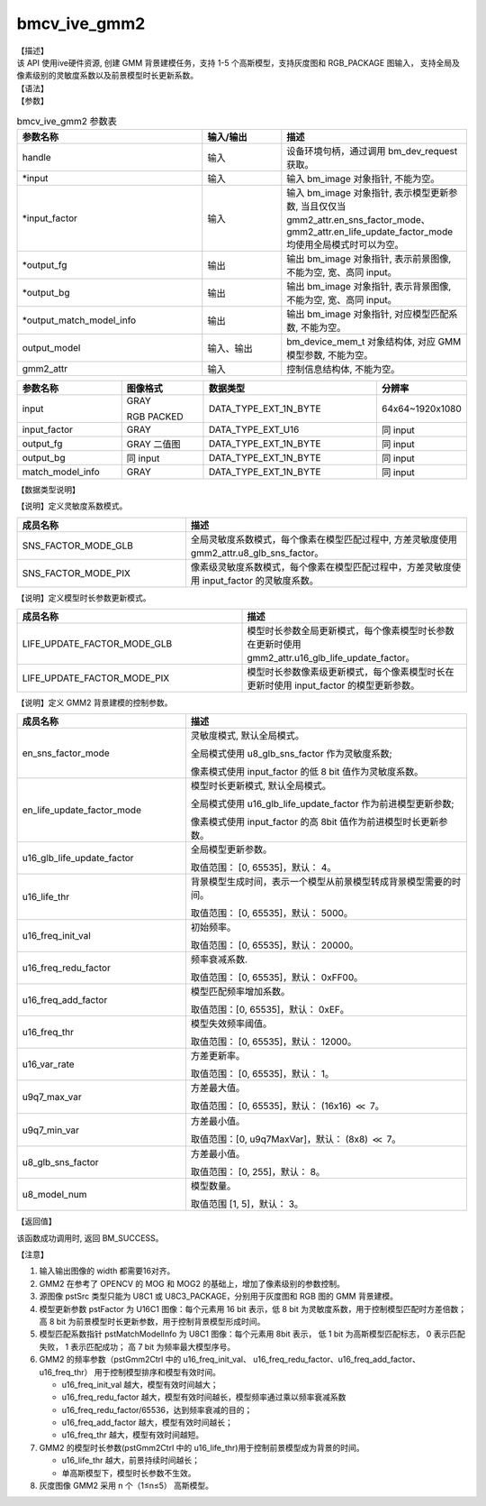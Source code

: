 bmcv_ive_gmm2
------------------------------

| 【描述】

| 该 API 使用ive硬件资源, 创建 GMM 背景建模任务，支持 1-5 个高斯模型，支持灰度图和 RGB_PACKAGE 图输入， 支持全局及像素级别的灵敏度系数以及前景模型时长更新系数。

| 【语法】

.. code-block:: c++
    :linenos:
    :lineno-start: 1
    :force:

    bm_status_t bmcv_ive_gmm2(
        bm_handle_t        handle,
        bm_image *         input,
        bm_image *         input_factor,
        bm_image *         output_fg,
        bm_image *         output_bg,
        bm_image *         output_match_model_info,
        bm_device_mem_t    output_model,
        bmcv_ive_gmm2_ctrl   gmm2_attr);

| 【参数】

.. list-table:: bmcv_ive_gmm2 参数表
    :widths: 35 15 35

    * - **参数名称**
      - **输入/输出**
      - **描述**
    * - handle
      - 输入
      - 设备环境句柄，通过调用 bm_dev_request 获取。
    * - \*input
      - 输入
      - 输入 bm_image 对象指针, 不能为空。
    * - \*input_factor
      - 输入
      - 输入 bm_image 对象指针, 表示模型更新参数, 当且仅仅当 gmm2_attr.en_sns_factor_mode、gmm2_attr.en_life_update_factor_mode 均使用全局模式时可以为空。
    * - \*output_fg
      - 输出
      - 输出 bm_image 对象指针, 表示前景图像, 不能为空, 宽、高同 input。
    * - \*output_bg
      - 输出
      - 输出 bm_image 对象指针, 表示背景图像, 不能为空, 宽、高同 input。
    * - \*output_match_model_info
      - 输出
      - 输出 bm_image 对象指针, 对应模型匹配系数, 不能为空。
    * - \output_model
      - 输入、输出
      - bm_device_mem_t 对象结构体, 对应 GMM 模型参数, 不能为空。
    * - gmm2_attr
      - 输入
      - 控制信息结构体, 不能为空。

.. list-table::
    :widths: 38 30 63 32

    * - **参数名称**
      - **图像格式**
      - **数据类型**
      - **分辨率**
    * - input
      - GRAY

        RGB PACKED
      - DATA_TYPE_EXT_1N_BYTE
      - 64x64~1920x1080
    * - input_factor
      - GRAY
      - DATA_TYPE_EXT_U16
      - 同 input
    * - output_fg
      - GRAY 二值图
      - DATA_TYPE_EXT_1N_BYTE
      - 同 input
    * - output_bg
      - 同 input
      - DATA_TYPE_EXT_1N_BYTE
      - 同 input
    * - match_model_info
      - GRAY
      - DATA_TYPE_EXT_1N_BYTE
      - 同 input

| 【数据类型说明】

【说明】定义灵敏度系数模式。

.. code-block:: c++
    :linenos:
    :lineno-start: 1
    :force:

    typedef enum gmm2_sns_factor_mode_e{
        SNS_FACTOR_MODE_GLB = 0x0,
        SNS_FACTOR_MODE_PIX = 0x1,
    } gmm2_sns_factor_mode;

.. list-table::
    :widths: 60 100

    * - **成员名称**
      - **描述**
    * - SNS_FACTOR_MODE_GLB
      - 全局灵敏度系数模式，每个像素在模型匹配过程中, 方差灵敏度使用 gmm2_attr.u8_glb_sns_factor。
    * - SNS_FACTOR_MODE_PIX
      - 像素级灵敏度系数模式，每个像素在模型匹配过程中，方差灵敏度使用 input_factor 的灵敏度系数。

【说明】定义模型时长参数更新模式。

.. code-block:: c++
    :linenos:
    :lineno-start: 1
    :force:

    typedef enum gmm2_life_update_factor_mode_e{
        LIFE_UPDATE_FACTOR_MODE_GLB = 0x0,
        LIFE_UPDATE_FACTOR_MODE_PIX = 0x1,
    } gmm2_life_update_factor_mode;

.. list-table::
    :widths: 100 100

    * - **成员名称**
      - **描述**
    * - LIFE_UPDATE_FACTOR_MODE_GLB
      - 模型时长参数全局更新模式，每个像素模型时长参数在更新时使用 gmm2_attr.u16_glb_life_update_factor。
    * - LIFE_UPDATE_FACTOR_MODE_PIX
      - 模型时长参数像素级更新模式，每个像素模型时长在更新时使用 input_factor 的模型更新参数。

【说明】定义 GMM2 背景建模的控制参数。

.. code-block:: c++
    :linenos:
    :lineno-start: 1
    :force:

    typedef struct bmcv_ive_gmm2_ctrl_s{
        gmm2_sns_factor_mode en_sns_factor_mode;
        gmm2_life_update_factor_mode en_life_update_factor_mode;
        unsigned short u16_glb_life_update_factor;
        unsigned short u16_life_thr;
        unsigned short u16_freq_init_val;
        unsigned short u16_freq_redu_factor;
        unsigned short u16_freq_add_factor;
        unsigned short u16_freq_thr;
        unsigned short u16_var_rate;
        unsigned short u9q7_max_var;
        unsigned short u9q7_min_var;
        unsigned char u8_glb_sns_factor;
        unsigned char u8_model_num;
    } bmcv_ive_gmm2_ctrl;

.. list-table::
    :widths: 60 100

    * - **成员名称**
      - **描述**
    * - en_sns_factor_mode
      - 灵敏度模式, 默认全局模式。

        全局模式使用 u8_glb_sns_factor 作为灵敏度系数;

        像素模式使用 input_factor 的低 8 bit 值作为灵敏度系数。
    * - en_life_update_factor_mode
      - 模型时长更新模式, 默认全局模式。

        全局模式使用 u16_glb_life_update_factor 作为前进模型更新参数;

        像素模式使用 input_factor 的高 8bit 值作为前进模型时长更新参数。
    * - u16_glb_life_update_factor
      - 全局模型更新参数。

        取值范围： [0, 65535]，默认： 4。
    * - u16_life_thr
      - 背景模型生成时间，表示一个模型从前景模型转成背景模型需要的时间。

        取值范围： [0, 65535]，默认： 5000。
    * - u16_freq_init_val
      - 初始频率。

        取值范围： [0, 65535]，默认： 20000。
    * - u16_freq_redu_factor
      - 频率衰减系数.

        取值范围： [0, 65535]，默认： 0xFF00。
    * - u16_freq_add_factor
      - 模型匹配频率增加系数。

        取值范围：[0, 65535]，默认： 0xEF。
    * - u16_freq_thr
      - 模型失效频率阈值。

        取值范围： [0, 65535]，默认： 12000。
    * - u16_var_rate
      - 方差更新率。

        取值范围： [0, 65535]，默认： 1。
    * - u9q7_max_var
      - 方差最大值。

        取值范围： [0, 65535]，默认： (16x16) :math:`\ll` 7。
    * - u9q7_min_var
      - 方差最小值。

        取值范围：[0, u9q7MaxVar]，默认： (8x8) :math:`\ll` 7。
    * - u8_glb_sns_factor
      - 方差最小值。

        取值范围： [0, 255]，默认： 8。
    * - u8_model_num
      - 模型数量。

        取值范围 [1, 5]，默认： 3。

| 【返回值】

该函数成功调用时, 返回 BM_SUCCESS。

| 【注意】

1. 输入输出图像的 width 都需要16对齐。

2. GMM2 在参考了 OPENCV 的 MOG 和 MOG2 的基础上，增加了像素级别的参数控制。

3. 源图像 pstSrc 类型只能为 U8C1 或 U8C3_PACKAGE，分别用于灰度图和 RGB 图的 GMM 背景建模。

4. 模型更新参数 pstFactor 为 U16C1 图像：每个元素用 16 bit 表示，低 8 bit 为灵敏度系数，用于控制模型匹配时方差倍数；高 8 bit 为前景模型时长更新参数，用于控制背景模型形成时间。

5. 模型匹配系数指针 pstMatchModelInfo 为 U8C1 图像：每个元素用 8bit 表示， 低 1 bit 为高斯模型匹配标志， 0 表示匹配失败， 1 表示匹配成功； 高 7 bit 为频率最大模型序号。

6. GMM2 的频率参数（pstGmm2Ctrl 中的 u16_freq_init_val、 u16_freq_redu_factor、u16_freq_add_factor、 u16_freq_thr） 用于控制模型排序和模型有效时间。

   - u16_freq_init_val 越大，模型有效时间越大；

   - u16_freq_redu_factor 越大，模型有效时间越长，模型频率通过乘以频率衰减系数

   - u16_freq_redu_factor/65536，达到频率衰减的目的；

   - u16_freq_add_factor 越大，模型有效时间越长；

   - u16_freq_thr 越大，模型有效时间越短。

7. GMM2 的模型时长参数(pstGmm2Ctrl 中的 u16_life_thr)用于控制前景模型成为背景的时间。

   - u16_life_thr 越大，前景持续时间越长；

   - 单高斯模型下，模型时长参数不生效。

8. 灰度图像 GMM2 采用 n 个（1≤n≤5） 高斯模型。
